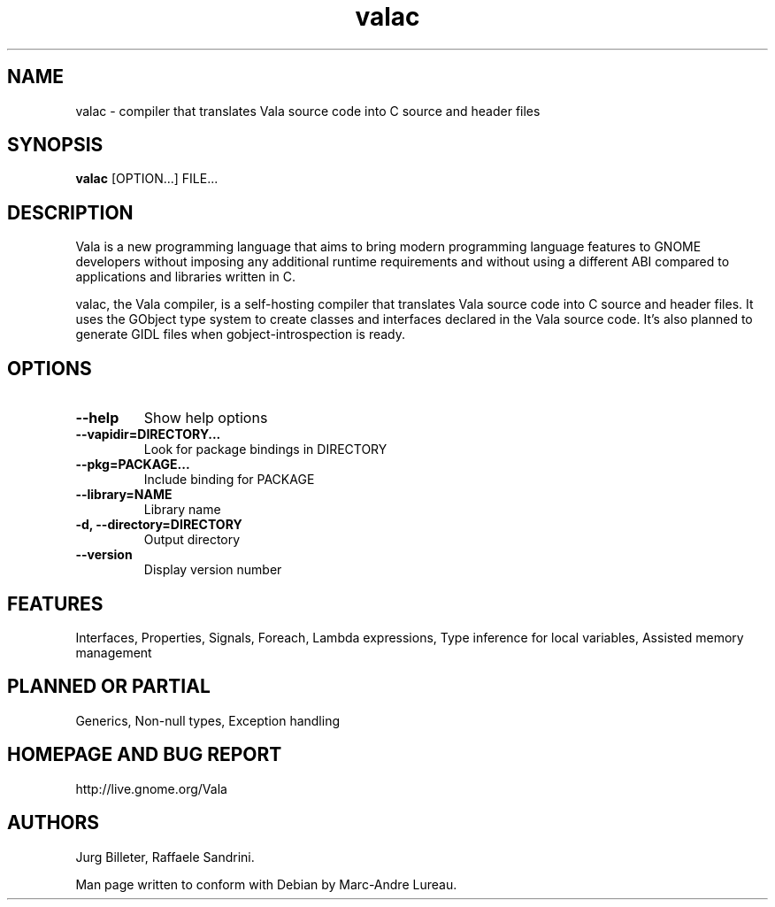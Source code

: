 .TH "valac" 1
.SH NAME
valac \- compiler that translates Vala source code into C source and header files
.SH SYNOPSIS
.B valac
[OPTION...] FILE...
.SH DESCRIPTION
Vala  is  a  new  programming  language  that  aims  to  bring  modern
programming language features to GNOME developers without imposing any
additional  runtime requirements  and  without using  a different  ABI
compared to applications and libraries written in C.

valac, the Vala compiler, is a self-hosting compiler that translates
Vala source code into C source and header files. It uses the GObject
type system to create classes and interfaces declared in the Vala
source code. It's also planned to generate GIDL files when
gobject-introspection is ready. 
.SH OPTIONS
.TP
.B \--help
Show help options
.TP
.B \--vapidir=DIRECTORY...
Look for package bindings in DIRECTORY
.TP
.B \--pkg=PACKAGE...
Include binding for PACKAGE
.TP
.B \--library=NAME                  
Library name
.TP
.B \-d, --directory=DIRECTORY       
Output directory
.TP
.B \--version                       
Display version number
.SH FEATURES
Interfaces, Properties, Signals, Foreach, Lambda expressions, Type
inference for local variables, Assisted memory management
.SH PLANNED OR PARTIAL
Generics, Non-null types, Exception handling
.SH HOMEPAGE AND BUG REPORT
http://live.gnome.org/Vala
.SH AUTHORS
Jurg Billeter, Raffaele Sandrini.

Man page written to conform with Debian by Marc-Andre Lureau.

